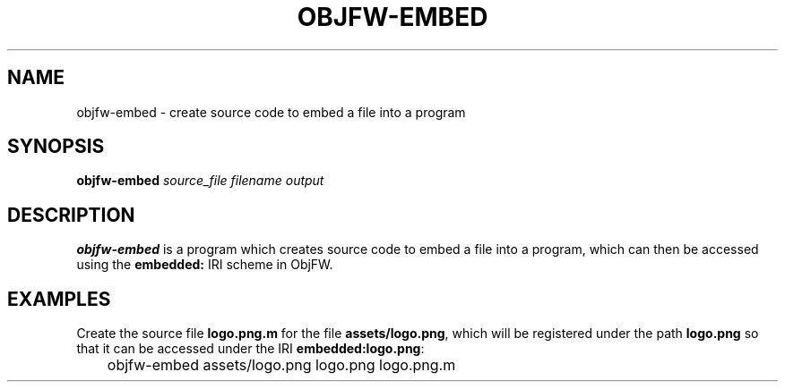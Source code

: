.\"
.\" Copyright (c) 2008-2024 Jonathan Schleifer <js@nil.im>
.\"
.\" All rights reserved.
.\"
.\" This program is free software: you can redistribute it and/or modify it
.\" under the terms of the GNU Lesser General Public License version 3.0 only,
.\" as published by the Free Software Foundation.
.\"
.\" This program is distributed in the hope that it will be useful, but WITHOUT
.\" ANY WARRANTY; without even the implied warranty of MERCHANTABILITY or
.\" FITNESS FOR A PARTICULAR PURPOSE. See the GNU Lesser General Public License
.\" version 3.0 for more details.
.\"
.\" You should have received a copy of the GNU Lesser General Public License
.\" version 3.0 along with this program. If not, see
.\" <https://www.gnu.org/licenses/>.
.\"
.TH OBJFW-EMBED 1
.SH NAME
objfw-embed - create source code to embed a file into a program
.SH SYNOPSIS
.B objfw-embed
.I source_file
.I filename
.I output
.SH DESCRIPTION
.B objfw-embed
is a program which creates source code to embed a file into a program, which
can then be accessed using the \fBembedded:\fR IRI scheme in ObjFW.
.SH EXAMPLES
Create the source file \fBlogo.png.m\fR for the file \fBassets/logo.png\fR,
which will be registered under the path \fBlogo.png\fR so that it can be
accessed under the IRI \fBembedded:logo.png\fR:
.PP
	objfw-embed assets/logo.png logo.png logo.png.m
